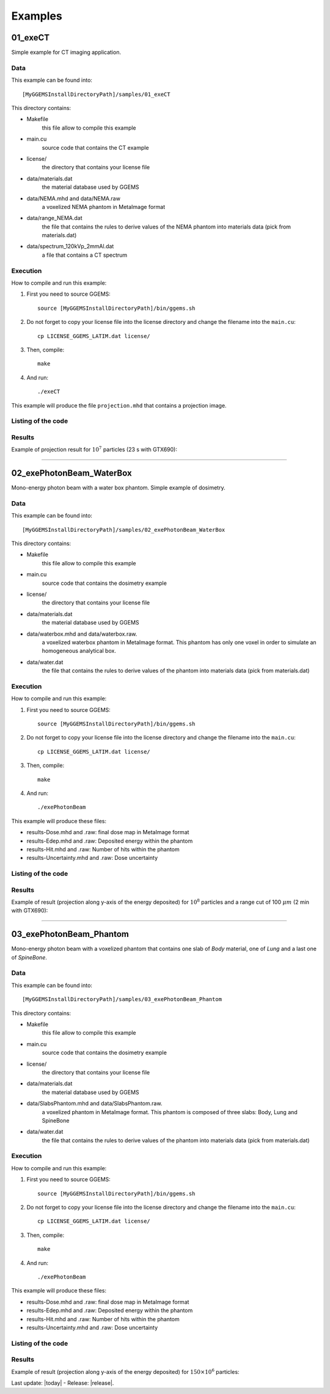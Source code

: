.. GGEMS documentation: Examples

.. _examples-label:

Examples
========

01_exeCT
--------

Simple example for CT imaging application.

Data
^^^^

This example can be found into::

    [MyGGEMSInstallDirectoryPath]/samples/01_exeCT

This directory contains:

* Makefile 
    this file allow to compile this example
* main.cu 
    source code that contains the CT example
* license/ 
    the directory that contains your license file
* data/materials.dat
    the material database used by GGEMS
* data/NEMA.mhd and data/NEMA.raw
    a voxelized NEMA phantom in MetaImage format
* data/range_NEMA.dat
    the file that contains the rules to derive values of the NEMA
    phantom into materials data (pick from materials.dat)
* data/spectrum_120kVp_2mmAl.dat
    a file that contains a CT spectrum

Execution
^^^^^^^^^

How to compile and run this example:

1. First you need to source GGEMS::

    source [MyGGEMSInstallDirectoryPath]/bin/ggems.sh

2. Do not forget to copy your license file into the license directory
   and change the filename into the ``main.cu``::

    cp LICENSE_GGEMS_LATIM.dat license/

3. Then, compile::

    make

4. And run::

    ./exeCT

This example will produce the file ``projection.mhd`` that contains a projection image. 

Listing of the code
^^^^^^^^^^^^^^^^^^^

.. code-block:: cpp
    :linenos:
    :caption: 01_exeCT

    #include <stdexcept>
    #include <ggems.cuh>

    int main( int argc, char **argv )
    {
      try
      {
        ////////////////////////////////////////////////////////////////////////////////

        // Creating a cone-beam CT (CB-CT) source
        ConeBeamCTSource *aSource = new ConeBeamCTSource;    
        aSource->set_particle_type( "photon" );    
        aSource->set_focal_size( 0.6f*mm, 1.2f*mm );
        aSource->set_beam_aperture( 8.7f*deg );
        aSource->set_position( -950.0f*mm, 0.0f*mm, 0.0f*mm );
        aSource->set_energy_spectrum( "data/spectrum_120kVp_2mmAl.dat" );
        aSource->set_orbiting( 3.6f*deg );

        // Creating a voxelized phantom
        VoxPhanImgNav *aPhantom = new VoxPhanImgNav;   
        aPhantom->load_phantom_from_mhd( "data/NEMA.mhd", 
                                         "data/range_NEMA.dat" );
        aPhantom->set_materials( "data/materials.dat" );

        // Defined a detector
        CTDetector *aDetector = new CTDetector;    
        aDetector->set_dimension( 1, 780, 710 ); // in pixel
        aDetector->set_pixel_size( 0.600f*mm, 0.368f*mm, 0.368f*mm );
        aDetector->set_position( 320.3f*mm, 0.0f*mm, 0.0f*mm );
        aDetector->set_threshold( 10.0f*keV );
        aDetector->set_orbiting( 3.6f*deg );  // same angle from the source

        ////////////////////////////////////////////////////////////////////////////////

        // GGEMS simulation
        GGEMS *simu = new GGEMS;

        // Licence
        simu->set_license( "license/YOUR_LICENSE_FILE.dat" );   // <-- NEED TO CHANGE HERE

        // GPU parameters
        simu->set_hardware_target( "GPU" );
        simu->set_GPU_block_size( 192 );
        simu->set_GPU_ID( 0 );

        // Physics parameters
        simu->set_process( "Compton" );
        simu->set_process( "PhotoElectric" );
        simu->set_process( "Rayleigh" );
        simu->set_particle_cut( "photon", 0.5 *mm );
        
        // Random and particles
        simu->set_seed( 123456789 );
        simu->set_number_of_particles( 1000000 );
        simu->set_size_of_particles_batch( 100000 );  // Depending of the memory size avaialble on the GPU card

        // Source, phantom and detector
        simu->set_source( aSource );
        simu->set_phantom( aPhantom );
        simu->set_detector( aDetector );

        // Verbose
        simu->set_display_in_color( true );
        simu->set_display_memory_usage( true );

        // Initialization of the simulation
        simu->init_simulation();

        // Start the simulation
        simu->start_simulation();

        // Store the final image and the scatter
        aDetector->save_projection( "projection.mhd" );

        //////////////////////////////////////////////////////////////////////////////////

        // Deleting the simulation
        delete simu;

        // Deleting the source
        delete aSource;

        // Deleting the phantom
        delete aPhantom;

        // Deleting the detector
        delete aDetector;

      }
      catch( std::exception& e )
      {
        GGcerr << e.what() << GGendl;
      }
      catch( ... )
      {
        GGcerr << "Unknown exception!!!" << GGendl;
      }

      // Exiting the code successfully
      std::exit( EXIT_SUCCESS );
    }

Results
^^^^^^^

Example of projection result for :math:`10^7` particles (23 s with GTX690):

.. image:: images/res_01_exeCT.png
    :scale: 100%
    :align: center  

----

02_exePhotonBeam_WaterBox
-------------------------

Mono-energy photon beam with a water box phantom. Simple example of dosimetry. 

Data
^^^^

This example can be found into::

    [MyGGEMSInstallDirectoryPath]/samples/02_exePhotonBeam_WaterBox

This directory contains:

* Makefile 
    this file allow to compile this example
* main.cu 
    source code that contains the dosimetry example
* license/ 
    the directory that contains your license file
* data/materials.dat
    the material database used by GGEMS
* data/waterbox.mhd and data/waterbox.raw.
    a voxelized waterbox phantom in MetaImage format. This phantom has only one voxel
    in order to simulate an homogeneous analytical box.
* data/water.dat
    the file that contains the rules to derive values of the
    phantom into materials data (pick from materials.dat)

Execution
^^^^^^^^^

How to compile and run this example:

1. First you need to source GGEMS::

    source [MyGGEMSInstallDirectoryPath]/bin/ggems.sh

2. Do not forget to copy your license file into the license directory
   and change the filename into the ``main.cu``::

    cp LICENSE_GGEMS_LATIM.dat license/

3. Then, compile::

    make

4. And run::

    ./exePhotonBeam

This example will produce these files:

* results-Dose.mhd and .raw: final dose map in MetaImage format
* results-Edep.mhd and .raw: Deposited energy within the phantom
* results-Hit.mhd and .raw: Number of hits within the phantom
* results-Uncertainty.mhd and .raw: Dose uncertainty

Listing of the code
^^^^^^^^^^^^^^^^^^^

.. code-block:: cpp
    :linenos:
    :caption: 02_exePhotonBeam_WaterBox

    #include <stdexcept>
    #include <ggems.cuh>

    int main( int argc, char **argv )
    {
      try
      {
         
        ////////////////////////////////////////////////////////////////       

        // Creating a cone-beam source
        ConeBeamCTSource *aSource = new ConeBeamCTSource;    
        aSource->set_particle_type( "photon" );
        aSource->set_focal_size( 0.0f, 0.0f );
        aSource->set_beam_aperture( 4.0f *deg );    
        aSource->set_position( 0.0f *m, 0.0f *m, 1.0f *m );
        aSource->set_mono_energy( 1.0f *MeV );

        // Creating a voxelized phantom with a dosemap   
        VoxPhanDosiNav* aPhantom = new VoxPhanDosiNav();
        aPhantom->load_phantom_from_mhd("data/waterbox.mhd", 
                                        "data/water.dat" );       
        aPhantom->set_materials( "data/materials.dat" );
        aPhantom->set_doxel_size( 1.0 *mm, 1.0 *mm, 1.0 *mm);  
        
        ////////////////////////////////////////////////////////////////

        // GGEMS simulation
        GGEMS *simu = new GGEMS;

        // Licence
        simu->set_license( "license/YOUR_LICENSE_FILE.dat" ); 

        // GPU parameters
        simu->set_hardware_target( "GPU" );
        simu->set_GPU_block_size( 192 );
        simu->set_GPU_ID( 1 );

        // Physics parameters
        simu->set_process( "Compton" );
        simu->set_process( "PhotoElectric" );
        simu->set_process( "Rayleigh" );
        
        simu->set_process( "eIonisation" );
        simu->set_process( "eBremsstrahlung" );
        simu->set_process( "eMultipleScattering" );

        simu->set_secondaries_level( 6 );
        simu->set_secondary( "Electron" );

        // Energy table range
        simu->set_CS_table_nbins( 220 );
        simu->set_CS_table_E_min( 990.*eV );
        simu->set_CS_table_E_max( 250.*MeV );

        // Random and particles
        simu->set_seed( 123456789 );
        simu->set_number_of_particles( 1000000 );
        simu->set_size_of_particles_batch( 100000 ); 
        
        // Source and phantom
        simu->set_source( aSource );
        simu->set_phantom( aPhantom );

        // Verbose
        simu->set_display_in_color( true );    
        simu->set_display_memory_usage( true );

        // Initialization of the simulation
        simu->init_simulation();

        // Start the simulation
        simu->start_simulation();

        // Dose calculation
        aPhantom->calculate_dose_to_water();
        
        // Store the final dosemap
        aPhantom->write( "results.mhd" );

        ////////////////////////////////////////////////////////////////////

        // Deleting the simulation
        delete simu;

        // Deleting the source
        delete aSource;

        // Deleting the phantom
        delete aPhantom;

      }
      catch( std::exception& e )
      {
        GGcerr << e.what() << GGendl;
      }
      catch( ... )
      {
        GGcerr << "Unknown exception!!!" << GGendl;
      }

      // Exiting the code successfully
      std::exit( EXIT_SUCCESS );
    }

Results
^^^^^^^

Example of result (projection along y-axis of the energy deposited) for :math:`10^8` particles and a range cut of 100 :math:`\mu m` (2 min with GTX690):

.. image:: images/res_02_exePhotonBeam_WaterBox.png
    :scale: 100%
    :align: center  

----

03_exePhotonBeam_Phantom
------------------------

Mono-energy photon beam with a voxelized phantom that contains one slab of `Body` material, one of `Lung` and a last one of `SpineBone`. 

Data
^^^^

This example can be found into::

    [MyGGEMSInstallDirectoryPath]/samples/03_exePhotonBeam_Phantom


This directory contains:

* Makefile 
    this file allow to compile this example
* main.cu 
    source code that contains the dosimetry example
* license/ 
    the directory that contains your license file
* data/materials.dat
    the material database used by GGEMS
* data/SlabsPhantom.mhd and data/SlabsPhantom.raw.
    a voxelized phantom in MetaImage format. This phantom is composed 
    of three slabs: Body, Lung and SpineBone
* data/water.dat
    the file that contains the rules to derive values of the
    phantom into materials data (pick from materials.dat)

Execution
^^^^^^^^^

How to compile and run this example:

1. First you need to source GGEMS::

    source [MyGGEMSInstallDirectoryPath]/bin/ggems.sh

2. Do not forget to copy your license file into the license directory
   and change the filename into the ``main.cu``::

    cp LICENSE_GGEMS_LATIM.dat license/

3. Then, compile::

    make

4. And run::

    ./exePhotonBeam

This example will produce these files:

* results-Dose.mhd and .raw: final dose map in MetaImage format
* results-Edep.mhd and .raw: Deposited energy within the phantom
* results-Hit.mhd and .raw: Number of hits within the phantom
* results-Uncertainty.mhd and .raw: Dose uncertainty

Listing of the code
^^^^^^^^^^^^^^^^^^^

.. code-block:: cpp
    :linenos:
    :caption: 03_exePhotonBeam_Phantom

    #include <stdexcept>
    #include <ggems.cuh>

    int main( int argc, char **argv )
    {
      try
      {
         
        ////////////////////////////////////////////////////////////////       

        // Creating a cone-beam source
        ConeBeamCTSource *aSource = new ConeBeamCTSource;    
        aSource->set_particle_type( "photon" );
        aSource->set_focal_size( 0.0f, 0.0f );
        aSource->set_beam_aperture( 4.0f *deg );    
        aSource->set_position( -1.0f *m, 0.0f *m, 0.0f *m );
        aSource->set_mono_energy( 1.0f *MeV );

        // Creating a voxelized phantom with a dosemap   
        VoxPhanDosiNav* aPhantom = new VoxPhanDosiNav();
        aPhantom->load_phantom_from_mhd("data/SlabsPhantom.mhd", 
                                        "data/range_mat.dat" );       
        aPhantom->set_materials( "data/materials.dat" );      
        
        ////////////////////////////////////////////////////////////////

        // GGEMS simulation
        GGEMS *simu = new GGEMS;

        // Licence
        simu->set_license( "license/YOUR_LICENSE_FILE.dat" );    // <-- NEED TO CHANGE HERE

        // GPU parameters
        simu->set_hardware_target( "GPU" );
        simu->set_GPU_block_size( 192 );
        simu->set_GPU_ID( 1 );

        // Physics parameters
        simu->set_process( "Compton" );
        simu->set_process( "PhotoElectric" );
        simu->set_process( "Rayleigh" );
        
        simu->set_process( "eIonisation" );
        simu->set_process( "eBremsstrahlung" );
        simu->set_process( "eMultipleScattering" );

        simu->set_secondaries_level( 6 );
        simu->set_secondary( "Electron" );

        // Energy table range
        simu->set_CS_table_nbins( 220 );
        simu->set_CS_table_E_min( 990.*eV );
        simu->set_CS_table_E_max( 250.*MeV );

        // Random and particles
        simu->set_seed( 123456789 );
        simu->set_number_of_particles( 10000000 );
        simu->set_size_of_particles_batch( 1000000 ); // Depending of the memory size available on the GPU card
        
        // Source and phantom
        simu->set_source( aSource );
        simu->set_phantom( aPhantom );

        // Verbose
        simu->set_display_in_color( true );    
        simu->set_display_memory_usage( true );

        // Initialization of the simulation
        simu->init_simulation();

        // Start the simulation
        simu->start_simulation();

        // Dose calculation
        aPhantom->calculate_dose_to_phantom();
        
        // Store the final dosemap
        aPhantom->write( "results.mhd" );

        ////////////////////////////////////////////////////////////////////

        // Deleting the simulation
        delete simu;

        // Deleting the source
        delete aSource;

        // Deleting the phantom
        delete aPhantom;



      }
      catch( std::exception& e )
      {
        GGcerr << e.what() << GGendl;
      }
      catch( ... )
      {
        GGcerr << "Unknown exception!!!" << GGendl;
      }

      // Exiting the code successfully
      std::exit( EXIT_SUCCESS );
    }

Results
^^^^^^^

Example of result (projection along y-axis of the energy deposited) for :math:`150\times10^6` particles:

.. image:: images/res_03_exePhotonBeam_Phantom.png
    :scale: 100%
    :align: center  


Last update: |today|  -  Release: |release|.
